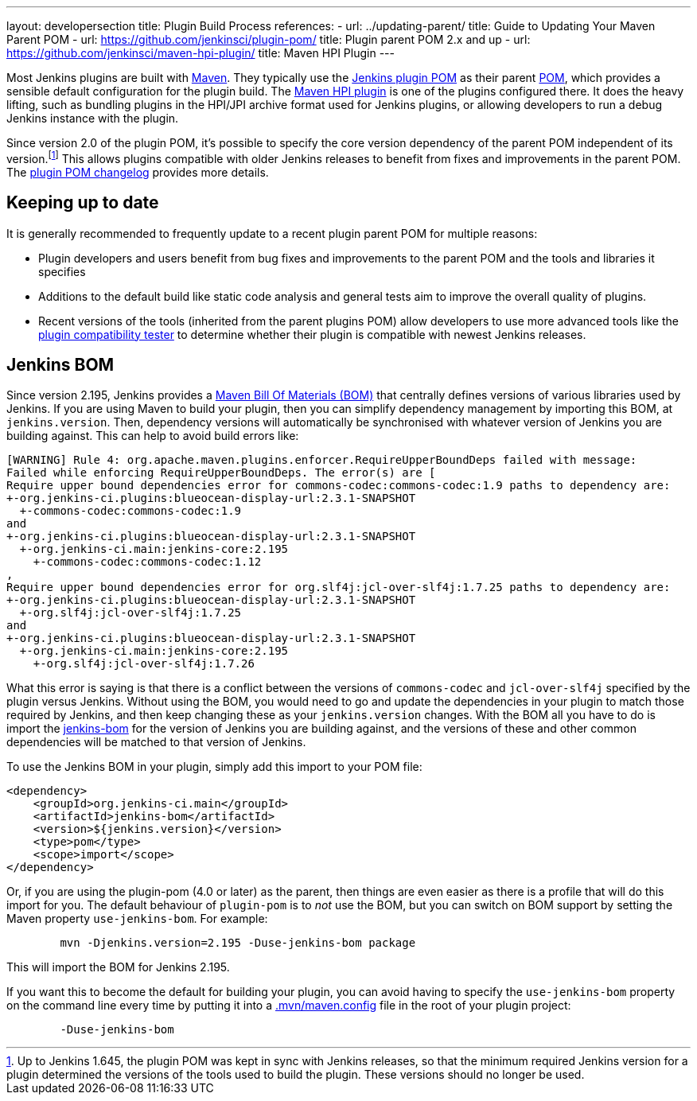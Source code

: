 ---
layout: developersection
title: Plugin Build Process
references:
- url: ../updating-parent/
  title: Guide to Updating Your Maven Parent POM
- url: https://github.com/jenkinsci/plugin-pom/
  title: Plugin parent POM 2.x and up
- url: https://github.com/jenkinsci/maven-hpi-plugin/
  title: Maven HPI Plugin
---

Most Jenkins plugins are built with link:https://maven.apache.org[Maven].
They typically use the link:https://github.com/jenkinsci/plugin-pom/[Jenkins plugin POM] as their parent link:https://maven.apache.org/pom.html[POM], which provides a sensible default configuration for the plugin build.
The link:https://github.com/jenkinsci/maven-hpi-plugin/[Maven HPI plugin] is one of the plugins configured there.
It does the heavy lifting, such as bundling plugins in the HPI/JPI archive format used for Jenkins plugins, or allowing developers to run a debug Jenkins instance with the plugin.

Since version 2.0 of the plugin POM, it's possible to specify the core version dependency of the parent POM independent of its version.footnoteref:[1.x,Up to Jenkins 1.645, the plugin POM was kept in sync with Jenkins releases, so that the minimum required Jenkins version for a plugin determined the versions of the tools used to build the plugin. These versions should no longer be used.]
This allows plugins compatible with older Jenkins releases to benefit from fixes and improvements in the parent POM.
The link:https://github.com/jenkinsci/plugin-pom/blob/master/CHANGELOG.md[plugin POM changelog] provides more details.

== Keeping up to date

It is generally recommended to frequently update to a recent plugin parent POM for multiple reasons:

* Plugin developers and users benefit from bug fixes and improvements to the parent POM and the tools and libraries it specifies
* Additions to the default build like static code analysis and general tests aim to improve the overall quality of plugins.
// TODO Need a good reference for that before including it as example:
// For example, plugins depending on the plugins parent POM 1.637 (with maven-hpi-plugin 1.110) or newer will need to specify the <code>escape-by-default</code> in all Jelly files for the InjectedTest to pass. Plugins depending on older releases may have hidden XSS vulnerabilities.
* Recent versions of the tools (inherited from the parent plugins POM) allow developers to use more advanced tools like the https://github.com/jenkinsci/plugin-compat-tester[plugin compatibility tester] to determine whether their plugin is compatible with newest Jenkins releases.


== Jenkins BOM

Since version 2.195, Jenkins provides a  link:https://maven.apache.org/guides/introduction/introduction-to-dependency-mechanism.html#Importing_Dependencies[Maven Bill Of Materials (BOM)]
that centrally defines versions of various libraries used by Jenkins. If you are using Maven to build your plugin, then you can simplify dependency management by importing this BOM,
at `jenkins.version`. Then, dependency versions will automatically be synchronised with whatever version of Jenkins you are building against. This can help to avoid build errors like:

[source]
----
[WARNING] Rule 4: org.apache.maven.plugins.enforcer.RequireUpperBoundDeps failed with message:
Failed while enforcing RequireUpperBoundDeps. The error(s) are [
Require upper bound dependencies error for commons-codec:commons-codec:1.9 paths to dependency are:
+-org.jenkins-ci.plugins:blueocean-display-url:2.3.1-SNAPSHOT
  +-commons-codec:commons-codec:1.9
and
+-org.jenkins-ci.plugins:blueocean-display-url:2.3.1-SNAPSHOT
  +-org.jenkins-ci.main:jenkins-core:2.195
    +-commons-codec:commons-codec:1.12
,
Require upper bound dependencies error for org.slf4j:jcl-over-slf4j:1.7.25 paths to dependency are:
+-org.jenkins-ci.plugins:blueocean-display-url:2.3.1-SNAPSHOT
  +-org.slf4j:jcl-over-slf4j:1.7.25
and
+-org.jenkins-ci.plugins:blueocean-display-url:2.3.1-SNAPSHOT
  +-org.jenkins-ci.main:jenkins-core:2.195
    +-org.slf4j:jcl-over-slf4j:1.7.26
----


What this error is saying is that there is a conflict between the versions of `commons-codec` and `jcl-over-slf4j` specified by the plugin versus Jenkins. Without using the BOM, you would need to go and update the dependencies
in your plugin to match those required by Jenkins, and then keep changing these as your `jenkins.version` changes. With the BOM all you have to do is import the link:https://github.com/jenkinsci/jenkins/blob/master/bom/pom.xml[jenkins-bom]
for the version of Jenkins you are building against, and the versions of these and other common dependencies will be matched to that version of Jenkins.

To use the Jenkins BOM in your plugin, simply add this import to your POM file:

[source, xml]
----
<dependency>
    <groupId>org.jenkins-ci.main</groupId>
    <artifactId>jenkins-bom</artifactId>
    <version>${jenkins.version}</version>
    <type>pom</type>
    <scope>import</scope>
</dependency>
----


Or, if you are using the plugin-pom (4.0 or later) as the parent, then things are even easier as there is a profile that will do this import for you. The default behaviour of `plugin-pom` is to _not_ use
the BOM, but you can switch on BOM support by setting the Maven property `use-jenkins-bom`. For example:

[source]
----
	mvn -Djenkins.version=2.195 -Duse-jenkins-bom package
----

This will import the BOM for Jenkins 2.195.

If you want this to become the default for building your plugin, you can avoid having to specify the `use-jenkins-bom` property on the command line every time by putting it into a
link:https://maven.apache.org/configure.html[.mvn/maven.config] file in the root of your plugin project:

[source]
----
	-Duse-jenkins-bom
----
